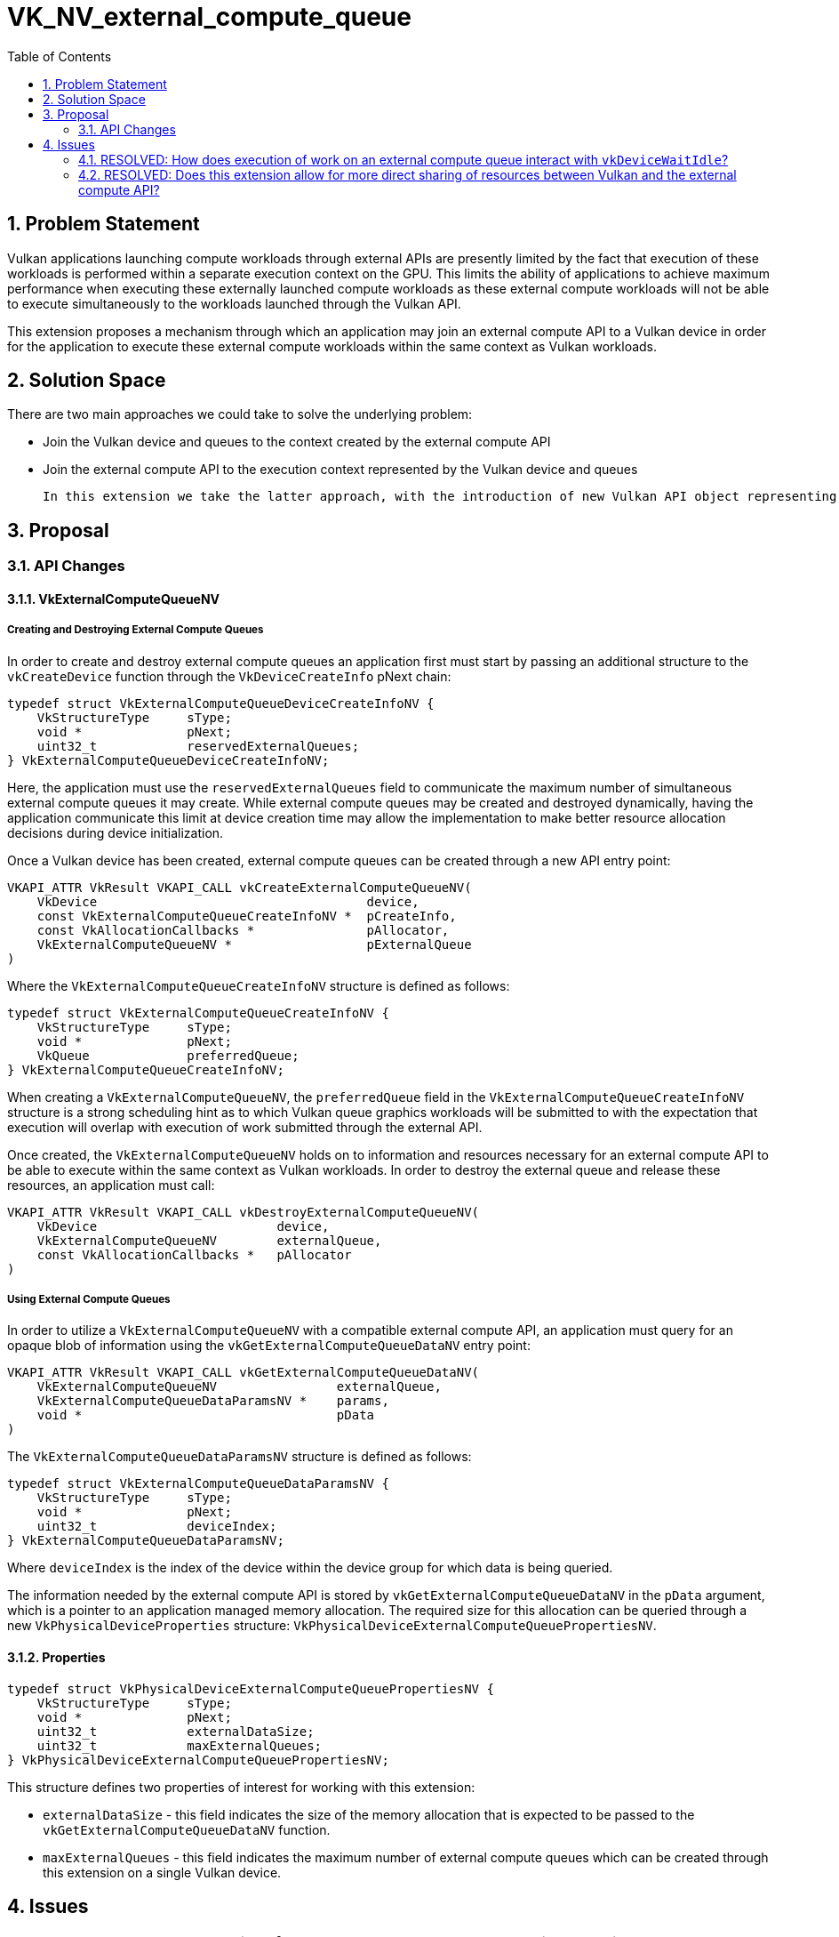 // Copyright 2025 The Khronos Group Inc.
//
// SPDX-License-Identifier: CC-BY-4.0

# VK_NV_external_compute_queue
:toc: left
:docs: https://docs.vulkan.org/spec/latest/
:extensions: {docs}appendices/extensions.html#
:sectnums:

## Problem Statement

Vulkan applications launching compute workloads through external APIs are presently limited by the fact that execution of these workloads is performed within a separate execution context on the GPU. This limits the ability of applications to achieve maximum performance when executing these externally launched compute workloads as these external compute workloads will not be able to execute simultaneously to the workloads launched through the Vulkan API.

This extension proposes a mechanism through which an application may join an external compute API to a Vulkan device in order for the application to execute these external compute workloads within the same context as Vulkan workloads.

## Solution Space

There are two main approaches we could take to solve the underlying problem:

 * Join the Vulkan device and queues to the context created by the external compute API
 * Join the external compute API to the execution context represented by the Vulkan device and queues

 In this extension we take the latter approach, with the introduction of new Vulkan API object representing external queues which an application can create. These external queues hold information and reserve resources necessary for the external API to join the Vulkan device.


## Proposal

### API Changes

#### VkExternalComputeQueueNV

##### Creating and Destroying External Compute Queues

In order to create and destroy external compute queues an application first must start by passing an additional structure to the `vkCreateDevice` function through the `VkDeviceCreateInfo` pNext chain:

[source,c]
----
typedef struct VkExternalComputeQueueDeviceCreateInfoNV {
    VkStructureType     sType;
    void *              pNext;
    uint32_t            reservedExternalQueues;
} VkExternalComputeQueueDeviceCreateInfoNV;
----

Here, the application must use the `reservedExternalQueues` field to communicate the maximum number of simultaneous external compute queues it may create. While external compute queues may be created and destroyed dynamically, having the application communicate this limit at device creation time may allow the implementation to make better resource allocation decisions during device initialization.

Once a Vulkan device has been created, external compute queues can be created through a new API entry point:

[source,c]
----
VKAPI_ATTR VkResult VKAPI_CALL vkCreateExternalComputeQueueNV(
    VkDevice                                    device,
    const VkExternalComputeQueueCreateInfoNV *  pCreateInfo,
    const VkAllocationCallbacks *               pAllocator,
    VkExternalComputeQueueNV *                  pExternalQueue
)
----

Where the `VkExternalComputeQueueCreateInfoNV` structure is defined as follows:

[source,c]
----
typedef struct VkExternalComputeQueueCreateInfoNV {
    VkStructureType     sType;
    void *              pNext;
    VkQueue             preferredQueue;
} VkExternalComputeQueueCreateInfoNV;
----

When creating a `VkExternalComputeQueueNV`, the `preferredQueue` field in the `VkExternalComputeQueueCreateInfoNV` structure is a strong scheduling hint as to which Vulkan queue graphics workloads will be submitted to with the expectation that execution will overlap with execution of work submitted through the external API.

Once created, the `VkExternalComputeQueueNV` holds on to information and resources necessary for an external compute API to be able to execute within the same context as Vulkan workloads. In order to destroy the external queue and release these resources, an application must call:

[source,c]
----
VKAPI_ATTR VkResult VKAPI_CALL vkDestroyExternalComputeQueueNV(
    VkDevice                        device,
    VkExternalComputeQueueNV        externalQueue,
    const VkAllocationCallbacks *   pAllocator
)
----


##### Using External Compute Queues

In order to utilize a `VkExternalComputeQueueNV` with a compatible external compute API, an application must query for an opaque blob of information using the `vkGetExternalComputeQueueDataNV` entry point:

[source,c]
----
VKAPI_ATTR VkResult VKAPI_CALL vkGetExternalComputeQueueDataNV(
    VkExternalComputeQueueNV                externalQueue,
    VkExternalComputeQueueDataParamsNV *    params,
    void *                                  pData
)
----

The `VkExternalComputeQueueDataParamsNV` structure is defined as follows:

[source,c]
----
typedef struct VkExternalComputeQueueDataParamsNV {
    VkStructureType     sType;
    void *              pNext;
    uint32_t            deviceIndex;
} VkExternalComputeQueueDataParamsNV;
----

Where `deviceIndex` is the index of the device within the device group for which data is being queried.

The information needed by the external compute API is stored by `vkGetExternalComputeQueueDataNV` in the `pData` argument, which is a pointer to an application managed memory allocation. The required size for this allocation can be queried through a new `VkPhysicalDeviceProperties` structure: `VkPhysicalDeviceExternalComputeQueuePropertiesNV`.


#### Properties

[source,c]
----
typedef struct VkPhysicalDeviceExternalComputeQueuePropertiesNV {
    VkStructureType     sType;
    void *              pNext;
    uint32_t            externalDataSize;
    uint32_t            maxExternalQueues;
} VkPhysicalDeviceExternalComputeQueuePropertiesNV;
----

This structure defines two properties of interest for working with this extension:

 * `externalDataSize` - this field indicates the size of the memory allocation that is expected to be passed to the `vkGetExternalComputeQueueDataNV` function.
 * `maxExternalQueues` - this field indicates the maximum number of external compute queues which can be created through this extension on a single Vulkan device.

## Issues

### RESOLVED: How does execution of work on an external compute queue interact with `vkDeviceWaitIdle`?

`vkDeviceWaitIdle` does not wait for external compute queues. Draining work on an external compute queue must be done through its own external API.

### RESOLVED: Does this extension allow for more direct sharing of resources between Vulkan and the external compute API?

No. This extension does not propose any changes or additions to existing resource sharing and cross-API synchronization mechanisms.
